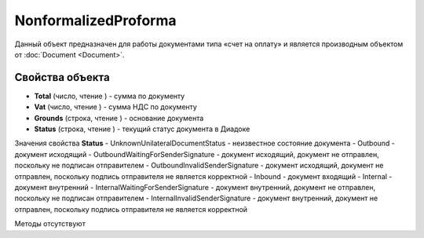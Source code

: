 ﻿NonformalizedProforma
=====================

Данный объект предназначен для работы документами типа «счет на оплату»
и является производным объектом от :doc:`Document <Document>`.

Свойства объекта
----------------


- **Total** (число, чтение ) - cумма по документу

- **Vat** (число, чтение ) - cумма НДС по документу

- **Grounds** (строка, чтение ) - основание документа

- **Status** (строка, чтение ) - текущий статус документа в Диадоке


Значения свойства **Status**
- UnknownUnilateralDocumentStatus - неизвестное состояние документа 
- Outbound - документ исходящий 
- OutboundWaitingForSenderSignature - документ исходящий, документ не отправлен, поскольку не подписан отправителем 
- OutboundInvalidSenderSignature - документ исходящий, документ не отправлен, поскольку подпись отправителя не является корректной 
- Inbound - документ входящий 
- Internal - документ внутренний 
- InternalWaitingForSenderSignature - документ внутренний, документ не отправлен, поскольку не подписан отправителем 
- InternalInvalidSenderSignature - документ внутренний, документ не отправлен, поскольку подпись отправителя не является корректной

Методы отсутствуют
